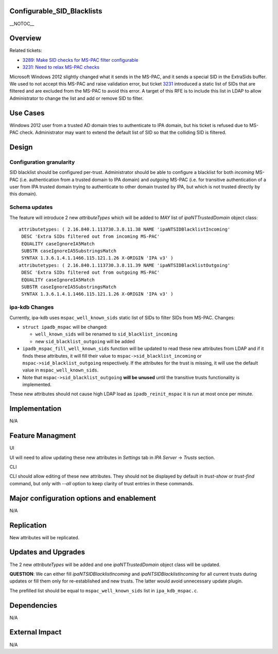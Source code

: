 Configurable_SID_Blacklists
===========================

\__NOTOC_\_

Overview
========

Related tickets:

-  `3289: Make SID checks for MS-PAC filter
   configurable <https://fedorahosted.org/freeipa/ticket/3289>`__
-  `3231: Need to relax MS-PAC
   checks <https://fedorahosted.org/freeipa/ticket/3231>`__

Microsoft Windows 2012 slightly changed what it sends in the MS-PAC, and
it sends a special SID in the ExtraSids buffer. We used to not accept
this MS-PAC and raise validation error, but ticket
`3231 <https://fedorahosted.org/freeipa/ticket/3231>`__ introduced a
static list of SIDs that are filtered and are excluded from the MS-PAC
to avoid this error. A target of this RFE is to include this list in
LDAP to allow Administrator to change the list and add or remove SID to
filter.



Use Cases
=========

Windows 2012 user from a trusted AD domain tries to authenticate to IPA
domain, but his ticket is refused due to MS-PAC check. Administrator may
want to extend the default list of SID so that the colliding SID is
filtered.

Design
======



Configuration granularity
-------------------------

SID blacklist should be configured per-trust. Administrator should be
able to configure a blacklist for both *incoming* MS-PAC (i.e.
authentication from a trusted domain to IPA domain) and *outgoing*
MS-PAC (i.e. for transitive authentication of a user from IPA trusted
domain trying to authenticate to other domain trusted by IPA, but which
is not trusted directly by this domain).



Schema updates
--------------

The feature will introduce 2 new *attributeTypes* which will be added to
*MAY* list of *ipaNTTrustedDomain* object class:

::

    attributetypes: ( 2.16.840.1.113730.3.8.11.38 NAME 'ipaNTSIDBlacklistIncoming'
     DESC 'Extra SIDs filtered out from incoming MS-PAC'
     EQUALITY caseIgnoreIA5Match
     SUBSTR caseIgnoreIA5SubstringsMatch
     SYNTAX 1.3.6.1.4.1.1466.115.121.1.26 X-ORIGIN 'IPA v3' )
    attributetypes: ( 2.16.840.1.113730.3.8.11.39 NAME 'ipaNTSIDBlacklistOutgoing'
     DESC 'Extra SIDs filtered out from outgoing MS-PAC'
     EQUALITY caseIgnoreIA5Match
     SUBSTR caseIgnoreIA5SubstringsMatch
     SYNTAX 1.3.6.1.4.1.1466.115.121.1.26 X-ORIGIN 'IPA v3' )



ipa-kdb Changes
---------------

Currently, ipa-kdb uses ``mspac_well_known_sids`` static list of SIDs to
filter SIDs from MS-PAC. Changes:

-  ``struct ipadb_mspac`` will be changed:

   -  ``well_known_sids`` will be renamed to ``sid_blacklist_incoming``
   -  new ``sid_blacklist_outgoing`` will be added

-  ``ipadb_mspac_fill_well_known_sids`` function will be updated to read
   these new attributes from LDAP and if it finds these attributes, it
   will fill their value to ``mspac->sid_blacklist_incoming`` or
   ``mspac->sid_blacklist_outgoing`` respectively. If the attributes for
   the trust is missing, it will use the default value in
   ``mspac_well_known_sids``.
-  Note that ``mspac->sid_blacklist_outgoing`` **will be unused** until
   the transitive trusts functionality is implemented.

These new attributes should not cause high LDAP load as
``ipadb_reinit_mspac`` it is run at most once per minute.

Implementation
==============

N/A



Feature Managment
=================

UI

UI will need to allow updating these new attributes in *Settings* tab in
*IPA Server* -> *Trusts* section.

CLI

CLI should allow editing of these new attributes. They should not be
displayed by default in *trust-show* or *trust-find* command, but only
with *--all* option to keep clarity of trust entries in these commands.



Major configuration options and enablement
==========================================

N/A

Replication
===========

New attributes will be replicated.



Updates and Upgrades
====================

The 2 new *attributeTypes* will be added and one *ipaNTTrustedDomain*
object class will be updated.

**QUESTION**: We can either fill *ipaNTSIDBlacklistIncoming* and
*ipaNTSIDBlacklistIncoming* for all current trusts during updates or
fill them only for re-established and new trusts. The latter would avoid
unnecessary update plugin.

The prefilled list should be equal to ``mspac_well_known_sids`` list in
``ipa_kdb_mspac.c``.

Dependencies
============

N/A



External Impact
===============

N/A